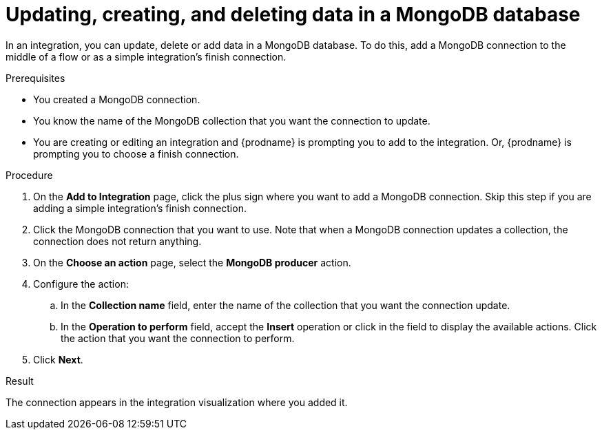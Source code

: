 // This module is included in the following assemblies:
// as_connecting-to-odata.adoc

[id='adding-mongodb-connections-write_{context}']
= Updating, creating, and deleting data in a MongoDB database

In an integration, you can update, delete or add data in a MongoDB 
database. To do this, add a MongoDB connection to the middle of 
a flow or as a simple integration's finish connection. 

.Prerequisites
* You created a MongoDB connection. 
* You know the name of the MongoDB collection
that you want the connection to update.
* You are creating or editing an integration and {prodname} is
prompting you to add to the integration. Or, {prodname} is 
prompting you to choose a finish connection.  

.Procedure

. On the *Add to Integration* page, click the plus sign where you 
want to add a MongoDB connection. Skip this step if you are adding 
a simple integration's finish connection. 
. Click the MongoDB connection that you want to use. Note that when a MongoDB 
connection updates a collection, the connection does not return anything. 
. On the *Choose an action* page, select the *MongoDB producer* action. 
. Configure the action: 
.. In the *Collection name* field, enter the name of the collection that 
you want the connection update. 
.. In the *Operation to perform* field, accept the *Insert* operation or 
click in the field to display the available actions. Click the action 
that you want the connection to perform. 
. Click *Next*. 

.Result
The connection appears in the integration visualization where
you added it. 
 
